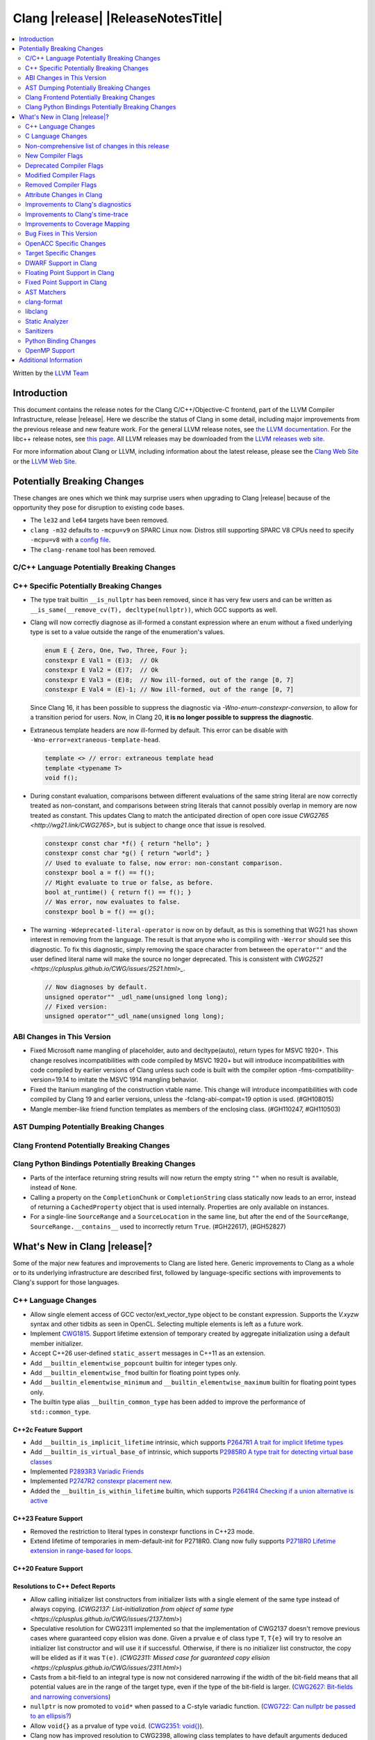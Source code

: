 ===========================================
Clang |release| |ReleaseNotesTitle|
===========================================

.. contents::
   :local:
   :depth: 2

Written by the `LLVM Team <https://llvm.org/>`_

.. only:: PreRelease

  .. warning::
     These are in-progress notes for the upcoming Clang |version| release.
     Release notes for previous releases can be found on
     `the Releases Page <https://llvm.org/releases/>`_.

Introduction
============

This document contains the release notes for the Clang C/C++/Objective-C
frontend, part of the LLVM Compiler Infrastructure, release |release|. Here we
describe the status of Clang in some detail, including major
improvements from the previous release and new feature work. For the
general LLVM release notes, see `the LLVM
documentation <https://llvm.org/docs/ReleaseNotes.html>`_. For the libc++ release notes,
see `this page <https://libcxx.llvm.org/ReleaseNotes.html>`_. All LLVM releases
may be downloaded from the `LLVM releases web site <https://llvm.org/releases/>`_.

For more information about Clang or LLVM, including information about the
latest release, please see the `Clang Web Site <https://clang.llvm.org>`_ or the
`LLVM Web Site <https://llvm.org>`_.

Potentially Breaking Changes
============================
These changes are ones which we think may surprise users when upgrading to
Clang |release| because of the opportunity they pose for disruption to existing
code bases.

- The ``le32`` and ``le64`` targets have been removed.

- ``clang -m32`` defaults to ``-mcpu=v9`` on SPARC Linux now.  Distros
  still supporting SPARC V8 CPUs need to specify ``-mcpu=v8`` with a
  `config file
  <https://clang.llvm.org/docs/UsersManual.html#configuration-files>`_.

- The ``clang-rename`` tool has been removed.

C/C++ Language Potentially Breaking Changes
-------------------------------------------

C++ Specific Potentially Breaking Changes
-----------------------------------------

- The type trait builtin ``__is_nullptr`` has been removed, since it has very
  few users and can be written as ``__is_same(__remove_cv(T), decltype(nullptr))``,
  which GCC supports as well.

- Clang will now correctly diagnose as ill-formed a constant expression where an
  enum without a fixed underlying type is set to a value outside the range of
  the enumeration's values.

  .. code-block:: c++

    enum E { Zero, One, Two, Three, Four };
    constexpr E Val1 = (E)3;  // Ok
    constexpr E Val2 = (E)7;  // Ok
    constexpr E Val3 = (E)8;  // Now ill-formed, out of the range [0, 7]
    constexpr E Val4 = (E)-1; // Now ill-formed, out of the range [0, 7]

  Since Clang 16, it has been possible to suppress the diagnostic via
  `-Wno-enum-constexpr-conversion`, to allow for a transition period for users.
  Now, in Clang 20, **it is no longer possible to suppress the diagnostic**.

- Extraneous template headers are now ill-formed by default.
  This error can be disable with ``-Wno-error=extraneous-template-head``.

  .. code-block:: c++

    template <> // error: extraneous template head
    template <typename T>
    void f();

- During constant evaluation, comparisons between different evaluations of the
  same string literal are now correctly treated as non-constant, and comparisons
  between string literals that cannot possibly overlap in memory are now treated
  as constant. This updates Clang to match the anticipated direction of open core
  issue `CWG2765 <http://wg21.link/CWG2765>`, but is subject to change once that
  issue is resolved.

  .. code-block:: c++

    constexpr const char *f() { return "hello"; }
    constexpr const char *g() { return "world"; }
    // Used to evaluate to false, now error: non-constant comparison.
    constexpr bool a = f() == f();
    // Might evaluate to true or false, as before.
    bool at_runtime() { return f() == f(); }
    // Was error, now evaluates to false.
    constexpr bool b = f() == g();

- The warning ``-Wdeprecated-literal-operator`` is now on by default, as this is
  something that WG21 has shown interest in removing from the language. The
  result is that anyone who is compiling with ``-Werror`` should see this
  diagnostic.  To fix this diagnostic, simply removing the space character from
  between the ``operator""`` and the user defined literal name will make the
  source no longer deprecated. This is consistent with `CWG2521 <https://cplusplus.github.io/CWG/issues/2521.html>_`.

  .. code-block:: c++

    // Now diagnoses by default.
    unsigned operator"" _udl_name(unsigned long long);
    // Fixed version:
    unsigned operator""_udl_name(unsigned long long);

ABI Changes in This Version
---------------------------

- Fixed Microsoft name mangling of placeholder, auto and decltype(auto), return types for MSVC 1920+. This change resolves incompatibilities with code compiled by MSVC 1920+ but will introduce incompatibilities with code compiled by earlier versions of Clang unless such code is built with the compiler option -fms-compatibility-version=19.14 to imitate the MSVC 1914 mangling behavior.
- Fixed the Itanium mangling of the construction vtable name. This change will introduce incompatibilities with code compiled by Clang 19 and earlier versions, unless the -fclang-abi-compat=19 option is used. (#GH108015)
- Mangle member-like friend function templates as members of the enclosing class. (#GH110247, #GH110503)

AST Dumping Potentially Breaking Changes
----------------------------------------

Clang Frontend Potentially Breaking Changes
-------------------------------------------

Clang Python Bindings Potentially Breaking Changes
--------------------------------------------------
- Parts of the interface returning string results will now return
  the empty string ``""`` when no result is available, instead of ``None``.
- Calling a property on the ``CompletionChunk`` or ``CompletionString`` class
  statically now leads to an error, instead of returning a ``CachedProperty`` object
  that is used internally. Properties are only available on instances.
- For a single-line ``SourceRange`` and a ``SourceLocation`` in the same line,
  but after the end of the ``SourceRange``, ``SourceRange.__contains__``
  used to incorrectly return ``True``. (#GH22617), (#GH52827)

What's New in Clang |release|?
==============================
Some of the major new features and improvements to Clang are listed
here. Generic improvements to Clang as a whole or to its underlying
infrastructure are described first, followed by language-specific
sections with improvements to Clang's support for those languages.

C++ Language Changes
--------------------
- Allow single element access of GCC vector/ext_vector_type object to be
  constant expression. Supports the `V.xyzw` syntax and other tidbits
  as seen in OpenCL. Selecting multiple elements is left as a future work.
- Implement `CWG1815 <https://wg21.link/CWG1815>`_. Support lifetime extension
  of temporary created by aggregate initialization using a default member
  initializer.

- Accept C++26 user-defined ``static_assert`` messages in C++11 as an extension.

- Add ``__builtin_elementwise_popcount`` builtin for integer types only.

- Add ``__builtin_elementwise_fmod`` builtin for floating point types only.

- Add ``__builtin_elementwise_minimum`` and ``__builtin_elementwise_maximum``
  builtin for floating point types only.

- The builtin type alias ``__builtin_common_type`` has been added to improve the
  performance of ``std::common_type``.

C++2c Feature Support
^^^^^^^^^^^^^^^^^^^^^

- Add ``__builtin_is_implicit_lifetime`` intrinsic, which supports
  `P2647R1 A trait for implicit lifetime types <https://wg21.link/p2674r1>`_

- Add ``__builtin_is_virtual_base_of`` intrinsic, which supports
  `P2985R0 A type trait for detecting virtual base classes <https://wg21.link/p2985r0>`_

- Implemented `P2893R3 Variadic Friends <https://wg21.link/P2893>`_

- Implemented `P2747R2 constexpr placement new <https://wg21.link/P2747R2>`_.

- Added the ``__builtin_is_within_lifetime`` builtin, which supports
  `P2641R4 Checking if a union alternative is active <https://wg21.link/p2641r4>`_

C++23 Feature Support
^^^^^^^^^^^^^^^^^^^^^
- Removed the restriction to literal types in constexpr functions in C++23 mode.

- Extend lifetime of temporaries in mem-default-init for P2718R0. Clang now fully
  supports `P2718R0 Lifetime extension in range-based for loops <https://wg21.link/P2718R0>`_.

C++20 Feature Support
^^^^^^^^^^^^^^^^^^^^^


Resolutions to C++ Defect Reports
^^^^^^^^^^^^^^^^^^^^^^^^^^^^^^^^^

- Allow calling initializer list constructors from initializer lists with
  a single element of the same type instead of always copying.
  (`CWG2137: List-initialization from object of same type <https://cplusplus.github.io/CWG/issues/2137.html>`)

- Speculative resolution for CWG2311 implemented so that the implementation of CWG2137 doesn't remove
  previous cases where guaranteed copy elision was done. Given a prvalue ``e`` of class type
  ``T``, ``T{e}`` will try to resolve an initializer list constructor and will use it if successful.
  Otherwise, if there is no initializer list constructor, the copy will be elided as if it was ``T(e)``.
  (`CWG2311: Missed case for guaranteed copy elision <https://cplusplus.github.io/CWG/issues/2311.html>`)

- Casts from a bit-field to an integral type is now not considered narrowing if the
  width of the bit-field means that all potential values are in the range
  of the target type, even if the type of the bit-field is larger.
  (`CWG2627: Bit-fields and narrowing conversions <https://cplusplus.github.io/CWG/issues/2627.html>`_)

- ``nullptr`` is now promoted to ``void*`` when passed to a C-style variadic function.
  (`CWG722: Can nullptr be passed to an ellipsis? <https://cplusplus.github.io/CWG/issues/722.html>`_)

- Allow ``void{}`` as a prvalue of type ``void``.
  (`CWG2351: void{} <https://cplusplus.github.io/CWG/issues/2351.html>`_).

- Clang now has improved resolution to CWG2398, allowing class templates to have
  default arguments deduced when partial ordering.

- Clang now allows comparing unequal object pointers that have been cast to ``void *``
  in constant expressions. These comparisons always worked in non-constant expressions.
  (`CWG2749: Treatment of "pointer to void" for relational comparisons <https://cplusplus.github.io/CWG/issues/2749.html>`_).

- Reject explicit object parameters with type ``void`` (``this void``).
  (`CWG2915: Explicit object parameters of type void <https://cplusplus.github.io/CWG/issues/2915.html>`_).

- Clang now allows trailing requires clause on explicit deduction guides.
  (`CWG2707: Deduction guides cannot have a trailing requires-clause <https://cplusplus.github.io/CWG/issues/2707.html>`_).

- Clang now diagnoses a space in the first production of a ``literal-operator-id``
  by default.
  (`CWG2521: User-defined literals and reserved identifiers <https://cplusplus.github.io/CWG/issues/2521.html>`_).

C Language Changes
------------------

C2y Feature Support
^^^^^^^^^^^^^^^^^^^

C23 Feature Support
^^^^^^^^^^^^^^^^^^^

- Clang now supports `N3029 <https://www.open-std.org/jtc1/sc22/wg14/www/docs/n3029.htm>`_ Improved Normal Enumerations.

Non-comprehensive list of changes in this release
-------------------------------------------------

- The floating point comparison builtins (``__builtin_isgreater``,
  ``__builtin_isgreaterequal``, ``__builtin_isless``, etc.) and
  ``__builtin_signbit`` can now be used in constant expressions.

New Compiler Flags
------------------

- The ``-fc++-static-destructors={all,thread-local,none}`` flag was
  added to control which C++ variables have static destructors
  registered: all (the default) does so for all variables, thread-local
  only for thread-local variables, and none (which corresponds to the
  existing ``-fno-c++-static-destructors`` flag) skips all static
  destructors registration.

Deprecated Compiler Flags
-------------------------

- ``-fheinous-gnu-extensions`` is deprecated; it is now equivalent to
  specifying ``-Wno-error=invalid-gnu-asm-cast`` and may be removed in the
  future.

Modified Compiler Flags
-----------------------

- The ``-ffp-model`` option has been updated to enable a more limited set of
  optimizations when the ``fast`` argument is used and to accept a new argument,
  ``aggressive``. The behavior of ``-ffp-model=aggressive`` is equivalent
  to the previous behavior of ``-ffp-model=fast``. The updated
  ``-ffp-model=fast`` behavior no longer assumes finite math only and uses
  the ``promoted`` algorithm for complex division when possible rather than the
  less basic (limited range) algorithm.

Removed Compiler Flags
-------------------------

- The compiler flag `-Wenum-constexpr-conversion` (and the `Wno-`, `Wno-error-`
  derivatives) is now removed, since it's no longer possible to suppress the
  diagnostic (see above). Users can expect an `unknown warning` diagnostic if
  it's still in use.

Attribute Changes in Clang
--------------------------

- Clang now disallows more than one ``__attribute__((ownership_returns(class, idx)))`` with
  different class names attached to one function.

- Introduced a new format attribute ``__attribute__((format(syslog, 1, 2)))`` from OpenBSD.

- The ``hybrid_patchable`` attribute is now supported on ARM64EC targets. It can be used to specify
  that a function requires an additional x86-64 thunk, which may be patched at runtime.

- ``[[clang::lifetimebound]]`` is now explicitly disallowed on explicit object member functions
  where they were previously silently ignored.

- Clang now automatically adds ``[[clang::lifetimebound]]`` to the parameters of
  ``std::span, std::string_view`` constructors, this enables Clang to capture
  more cases where the returned reference outlives the object.
  (#GH100567)

- Clang now correctly diagnoses the use of ``btf_type_tag`` in C++ and ignores
  it; this attribute is a C-only attribute, and caused crashes with template
  instantiation by accidentally allowing it in C++ in some circumstances.
  (#GH106864)

- Introduced a new attribute ``[[clang::coro_await_elidable]]`` on coroutine return types
  to express elideability at call sites where the coroutine is invoked under a safe elide context.

- Introduced a new attribute ``[[clang::coro_await_elidable_argument]]`` on function parameters
  to propagate safe elide context to arguments if such function is also under a safe elide context.

- The documentation of the ``[[clang::musttail]]`` attribute was updated to
  note that the lifetimes of all local variables end before the call. This does
  not change the behaviour of the compiler, as this was true for previous
  versions.

- Fix a bug where clang doesn't automatically apply the ``[[gsl::Owner]]`` or
  ``[[gsl::Pointer]]`` to STL explicit template specialization decls. (#GH109442)

Improvements to Clang's diagnostics
-----------------------------------

- Some template related diagnostics have been improved.

  .. code-block:: c++

     void foo() { template <typename> int i; } // error: templates can only be declared in namespace or class scope

     struct S {
      template <typename> int i; // error: non-static data member 'i' cannot be declared as a template
     };

- Clang now has improved diagnostics for functions with explicit 'this' parameters. Fixes #GH97878

- Clang now diagnoses dangling references to fields of temporary objects. Fixes #GH81589.

- Clang now diagnoses undefined behavior in constant expressions more consistently. This includes invalid shifts, and signed overflow in arithmetic.

- -Wdangling-assignment-gsl is enabled by default.
- Clang now always preserves the template arguments as written used
  to specialize template type aliases.

- Clang now diagnoses the use of ``main`` in an ``extern`` context as invalid according to [basic.start.main] p3. Fixes #GH101512.

- Clang now diagnoses when the result of a [[nodiscard]] function is discarded after being cast in C. Fixes #GH104391.

- Don't emit duplicated dangling diagnostics. (#GH93386).

- Improved diagnostic when trying to befriend a concept. (#GH45182).

- Added the ``-Winvalid-gnu-asm-cast`` diagnostic group to control warnings
  about use of "noop" casts for lvalues (a GNU extension). This diagnostic is
  a warning which defaults to being an error, is enabled by default, and is
  also controlled by the now-deprecated ``-fheinous-gnu-extensions`` flag.

- Added the ``-Wdecls-in-multiple-modules`` option to assist users to identify
  multiple declarations in different modules, which is the major reason of the slow
  compilation speed with modules. This warning is disabled by default and it needs
  to be explicitly enabled or by ``-Weverything``.

- Improved diagnostic when trying to overload a function in an ``extern "C"`` context. (#GH80235)

- Clang now respects lifetimebound attribute for the assignment operator parameter. (#GH106372).

- The lifetimebound and GSL analysis in clang are coherent, allowing clang to
  detect more use-after-free bugs. (#GH100549).

- Clang now diagnoses dangling cases where a gsl-pointer is constructed from a gsl-owner object inside a container (#GH100384).

- Clang now warns for u8 character literals used in C23 with ``-Wpre-c23-compat`` instead of ``-Wpre-c++17-compat``.

- Clang now diagnose when importing module implementation partition units in module interface units.

- Don't emit bogus dangling diagnostics when ``[[gsl::Owner]]`` and `[[clang::lifetimebound]]` are used together (#GH108272).

- The ``-Wreturn-stack-address`` warning now also warns about addresses of
  local variables passed to function calls using the ``[[clang::musttail]]``
  attribute.

- Clang now diagnoses cases where a dangling ``GSLOwner<GSLPointer>`` object is constructed, e.g. ``std::vector<string_view> v = {std::string()};`` (#GH100526).

- Clang now diagnoses when a ``requires`` expression has a local parameter of void type, aligning with the function parameter (#GH109831).

- Clang now emits a diagnostic note at the class declaration when the method definition does not match any declaration (#GH110638).

- Clang now omits warnings for extra parentheses in fold expressions with single expansion (#GH101863).

- The warning for an unsupported type for a named register variable is now phrased ``unsupported type for named register variable``,
  instead of ``bad type for named register variable``. This makes it clear that the type is not supported at all, rather than being
  suboptimal in some way the error fails to mention (#GH111550).
  
- Clang now emits a ``-Wdepredcated-literal-operator`` diagnostic, even if the
  name was a reserved name, which we improperly allowed to suppress the
  diagnostic.

Improvements to Clang's time-trace
----------------------------------

Improvements to Coverage Mapping
--------------------------------

Bug Fixes in This Version
-------------------------

- Fixed the definition of ``ATOMIC_FLAG_INIT`` in ``<stdatomic.h>`` so it can
  be used in C++.
- Fixed a failed assertion when checking required literal types in C context. (#GH101304).
- Fixed a crash when trying to transform a dependent address space type. Fixes #GH101685.
- Fixed a crash when diagnosing format strings and encountering an empty
  delimited escape sequence (e.g., ``"\o{}"``). #GH102218
- The warning emitted for an unsupported register variable type now points to
  the unsupported type instead of the ``register`` keyword (#GH109776).

Bug Fixes to Compiler Builtins
^^^^^^^^^^^^^^^^^^^^^^^^^^^^^^

- Fix crash when atomic builtins are called with pointer to zero-size struct (#GH90330)

- Clang now allows pointee types of atomic builtin arguments to be complete template types
  that was not instantiated elsewhere.

- ``__noop`` can now be used in a constant expression. (#GH102064)

- Fix ``__has_builtin`` incorrectly returning ``false`` for some C++ type traits. (#GH111477)

Bug Fixes to Attribute Support
^^^^^^^^^^^^^^^^^^^^^^^^^^^^^^

Bug Fixes to C++ Support
^^^^^^^^^^^^^^^^^^^^^^^^

- Fixed a crash when an expression with a dependent ``__typeof__`` type is used as the operand of a unary operator. (#GH97646)
- Fixed incorrect pack expansion of init-capture references in requires expresssions.
- Fixed a failed assertion when checking invalid delete operator declaration. (#GH96191)
- Fix a crash when checking destructor reference with an invalid initializer. (#GH97230)
- Clang now correctly parses potentially declarative nested-name-specifiers in pointer-to-member declarators.
- Fix a crash when checking the initialzier of an object that was initialized
  with a string literal. (#GH82167)
- Fix a crash when matching template template parameters with templates which have
  parameters of different class type. (#GH101394)
- Clang now correctly recognizes the correct context for parameter
  substitutions in concepts, so it doesn't incorrectly complain of missing
  module imports in those situations. (#GH60336)
- Fix init-capture packs having a size of one before being instantiated. (#GH63677)
- Clang now preserves the unexpanded flag in a lambda transform used for pack expansion. (#GH56852), (#GH85667),
  (#GH99877).
- Fixed a bug when diagnosing ambiguous explicit specializations of constrained member functions.
- Fixed an assertion failure when selecting a function from an overload set that includes a
  specialization of a conversion function template.
- Correctly diagnose attempts to use a concept name in its own definition;
  A concept name is introduced to its scope sooner to match the C++ standard. (#GH55875)
- Properly reject defaulted relational operators with invalid types for explicit object parameters,
  e.g., ``bool operator==(this int, const Foo&)`` (#GH100329), and rvalue reference parameters.
- Properly reject defaulted copy/move assignment operators that have a non-reference explicit object parameter.
- Clang now properly handles the order of attributes in `extern` blocks. (#GH101990).
- Fixed an assertion failure by preventing null explicit object arguments from being deduced. (#GH102025).
- Correctly check constraints of explicit instantiations of member functions. (#GH46029)
- When performing partial ordering of function templates, clang now checks that
  the deduction was consistent. Fixes (#GH18291).
- Fixed an assertion failure about a constraint of a friend function template references to a value with greater
  template depth than the friend function template. (#GH98258)
- Clang now rebuilds the template parameters of out-of-line declarations and specializations in the context
  of the current instantiation in all cases.
- Fix evaluation of the index of dependent pack indexing expressions/types specifiers (#GH105900)
- Correctly handle subexpressions of an immediate invocation in the presence of implicit casts. (#GH105558)
- Clang now correctly handles direct-list-initialization of a structured bindings from an array. (#GH31813)
- Mangle placeholders for deduced types as a template-prefix, such that mangling
  of template template parameters uses the correct production. (#GH106182)
- Fixed an assertion failure when converting vectors to int/float with invalid expressions. (#GH105486)
- Template parameter names are considered in the name lookup of out-of-line class template
  specialization right before its declaration context. (#GH64082)
- Fixed a constraint comparison bug for friend declarations. (#GH78101)
- Fix handling of ``_`` as the name of a lambda's init capture variable. (#GH107024)
- Fix an issue with dependent source location expressions (#GH106428), (#GH81155), (#GH80210), (#GH85373)
- Fixed a bug in the substitution of empty pack indexing types. (#GH105903)
- Clang no longer tries to capture non-odr used default arguments of template parameters of generic lambdas (#GH107048)
- Fixed a bug where defaulted comparison operators would remove ``const`` from base classes. (#GH102588)
- Fix a crash when using ``source_location`` in the trailing return type of a lambda expression. (#GH67134)
- A follow-up fix was added for (#GH61460), as the previous fix was not entirely correct. (#GH86361)
- Fixed a crash in the typo correction of an invalid CTAD guide. (#GH107887)
- Fixed a crash when clang tries to subtitute parameter pack while retaining the parameter
  pack. (#GH63819), (#GH107560)
- Fix a crash when a static assert declaration has an invalid close location. (#GH108687)
- Avoided a redundant friend declaration instantiation under a certain ``consteval`` context. (#GH107175)
- Fixed an assertion failure in debug mode, and potential crashes in release mode, when
  diagnosing a failed cast caused indirectly by a failed implicit conversion to the type of the constructor parameter.
- Fixed an assertion failure by adjusting integral to boolean vector conversions (#GH108326)
- Fixed an issue deducing non-type template arguments of reference type. (#GH73460)
- Fixed an issue in constraint evaluation, where type constraints on the lambda expression
  containing outer unexpanded parameters were not correctly expanded. (#GH101754)
- Fixes crashes with function template member specializations, and increases
  conformance of explicit instantiation behaviour with MSVC. (#GH111266)
- Fixed a bug in constraint expression comparison where the ``sizeof...`` expression was not handled properly
  in certain friend declarations. (#GH93099)
- Clang now instantiates the correct lambda call operator when a lambda's class type is
  merged across modules. (#GH110401)
- Clang now uses the correct set of template argument lists when comparing the constraints of
  out-of-line definitions and member templates explicitly specialized for a given implicit instantiation of
  a class template. (#GH102320)
- Fix a crash when parsing a pseudo destructor involving an invalid type. (#GH111460)
- Fixed an assertion failure when invoking recovery call expressions with explicit attributes
  and undeclared templates. (#GH107047, #GH49093)
- Clang no longer crashes when a lambda contains an invalid block declaration that contains an unexpanded
  parameter pack. (#GH109148)

Bug Fixes to AST Handling
^^^^^^^^^^^^^^^^^^^^^^^^^

- Fixed a crash that occurred when dividing by zero in complex integer division. (#GH55390).
- Fixed a bug in ``ASTContext::getRawCommentForAnyRedecl()`` where the function could
  sometimes incorrectly return null even if a comment was present. (#GH108145)

Miscellaneous Bug Fixes
^^^^^^^^^^^^^^^^^^^^^^^

Miscellaneous Clang Crashes Fixed
^^^^^^^^^^^^^^^^^^^^^^^^^^^^^^^^^

- Fixed a crash in C due to incorrect lookup that members in nested anonymous struct/union
  can be found as ordinary identifiers in struct/union definition. (#GH31295)

- Fixed a crash caused by long chains of ``sizeof`` and other similar operators
  that can be followed by a non-parenthesized expression. (#GH45061)

- Fixed an crash when compiling ``#pragma STDC FP_CONTRACT DEFAULT`` with
  ``-ffp-contract=fast-honor-pragmas``. (#GH104830)

- Fixed a crash when function has more than 65536 parameters.
  Now a diagnostic is emitted. (#GH35741)

- Fixed ``-ast-dump`` crashes on codes involving ``concept`` with ``-ast-dump-decl-types``. (#GH94928)

- Fixed internal assertion firing when a declaration in the implicit global
  module is found through ADL. (GH#109879)

OpenACC Specific Changes
------------------------

Target Specific Changes
-----------------------

- Clang now implements the Solaris-specific mangling of ``std::tm`` as
  ``tm``, same for ``std::div_t``, ``std::ldiv_t``, and
  ``std::lconv``, for Solaris ABI compatibility. (#GH33114)

AMDGPU Support
^^^^^^^^^^^^^^

X86 Support
^^^^^^^^^^^

- The MMX vector intrinsic functions from ``*mmintrin.h`` which
  operate on `__m64` vectors, such as ``_mm_add_pi8``, have been
  reimplemented to use the SSE2 instruction-set and XMM registers
  unconditionally. These intrinsics are therefore *no longer
  supported* if MMX is enabled without SSE2 -- either from targeting
  CPUs from the Pentium-MMX through the Pentium 3, or explicitly via
  passing arguments such as ``-mmmx -mno-sse2``. MMX assembly code
  remains supported without requiring SSE2, including inside
  inline-assembly.

- The compiler builtins such as ``__builtin_ia32_paddb`` which
  formerly implemented the above MMX intrinsic functions have been
  removed. Any uses of these removed functions should migrate to the
  functions defined by the ``*mmintrin.h`` headers. A mapping can be
  found in the file ``clang/www/builtins.py``.

- Support ISA of ``AVX10.2``.
  * Supported MINMAX intrinsics of ``*_(mask(z)))_minmax(ne)_p[s|d|h|bh]`` and
  ``*_(mask(z)))_minmax_s[s|d|h]``.

- All intrinsics in adcintrin.h can now be used in constant expressions.

- All intrinsics in adxintrin.h can now be used in constant expressions.

- All intrinsics in lzcntintrin.h can now be used in constant expressions.

- All intrinsics in bmiintrin.h can now be used in constant expressions.

- All intrinsics in bmi2intrin.h can now be used in constant expressions.

- All intrinsics in tbmintrin.h can now be used in constant expressions.

Arm and AArch64 Support
^^^^^^^^^^^^^^^^^^^^^^^

Android Support
^^^^^^^^^^^^^^^

Windows Support
^^^^^^^^^^^^^^^

- Clang no longer allows references inside a union when emulating MSVC 1900+ even if `fms-extensions` is enabled.
  Starting with VS2015, MSVC 1900, this Microsoft extension is no longer allowed and always results in an error.
  Clang now follows the MSVC behavior in this scenario.
  When `-fms-compatibility-version=18.00` or prior is set on the command line this Microsoft extension is still
  allowed as VS2013 and prior allow it.

LoongArch Support
^^^^^^^^^^^^^^^^^

RISC-V Support
^^^^^^^^^^^^^^

- The option ``-mcmodel=large`` for the large code model is supported.

CUDA/HIP Language Changes
^^^^^^^^^^^^^^^^^^^^^^^^^

CUDA Support
^^^^^^^^^^^^

AIX Support
^^^^^^^^^^^

NetBSD Support
^^^^^^^^^^^^^^

WebAssembly Support
^^^^^^^^^^^^^^^^^^^

AVR Support
^^^^^^^^^^^

DWARF Support in Clang
----------------------

Floating Point Support in Clang
-------------------------------

- Add ``__builtin_elementwise_atan2`` builtin for floating point types only.

Fixed Point Support in Clang
----------------------------

AST Matchers
------------

- Fixed an issue with the `hasName` and `hasAnyName` matcher when matching
  inline namespaces with an enclosing namespace of the same name.

- Fixed an ordering issue with the `hasOperands` matcher occurring when setting a
  binding in the first matcher and using it in the second matcher.

- Fixed a crash when traverse lambda expr with invalid captures. (#GH106444)

- Ensure ``hasName`` matches template specializations across inline namespaces,
  making `matchesNodeFullSlow` and `matchesNodeFullFast` consistent.

clang-format
------------

- Adds ``BreakBinaryOperations`` option.
- Adds ``TemplateNames`` option.
- Adds ``AlignFunctionDeclarations`` option to ``AlignConsecutiveDeclarations``.

libclang
--------
- Add ``clang_isBeforeInTranslationUnit``. Given two source locations, it determines
  whether the first one comes strictly before the second in the source code.

Static Analyzer
---------------

New features
^^^^^^^^^^^^

- Now CSA models `__builtin_*_overflow` functions. (#GH102602)

- MallocChecker now checks for ``ownership_returns(class, idx)`` and ``ownership_takes(class, idx)``
  attributes with class names different from "malloc". Clang static analyzer now reports an error
  if class of allocation and deallocation function mismatches.
  `Documentation <https://clang.llvm.org/docs/analyzer/checkers.html#unix-mismatcheddeallocator-c-c>`__.

- Function effects, e.g. the ``nonblocking`` and ``nonallocating`` "performance constraint"
  attributes, are now verified. For example, for functions declared with the ``nonblocking``
  attribute, the compiler can generate warnings about the use of any language features, or calls to
  other functions, which may block.

Crash and bug fixes
^^^^^^^^^^^^^^^^^^^

Improvements
^^^^^^^^^^^^

- Improved the handling of the ``ownership_returns`` attribute. Now, Clang reports an
  error if the attribute is attached to a function that returns a non-pointer value.
  Fixes (#GH99501)

Moved checkers
^^^^^^^^^^^^^^

- The checker ``alpha.security.MallocOverflow`` was deleted because it was
  badly implemented and its agressive logic produced too many false positives.
  To detect too large arguments passed to malloc, consider using the checker
  ``alpha.taint.TaintedAlloc``.

.. _release-notes-sanitizers:

Sanitizers
----------
- Introduced Realtime Sanitizer, activated by using the -fsanitize=realtime
  flag. This sanitizer detects unsafe system library calls, such as memory
  allocations and mutex locks. If any such function is called during invocation
  of a function marked with the ``[[clang::nonblocking]]`` attribute, an error
  is printed to the console and the process exits non-zero.

- Added the ``-fsanitize-undefined-ignore-overflow-pattern`` flag which can be
  used to disable specific overflow-dependent code patterns. The supported
  patterns are: ``add-signed-overflow-test``, ``add-unsigned-overflow-test``,
  ``negated-unsigned-const``, and ``unsigned-post-decr-while``. The sanitizer
  instrumentation can be toggled off for all available patterns by specifying
  ``all``. Conversely, you may disable all exclusions with ``none`` which is
  the default.

  .. code-block:: c++

     /// specified with ``-fsanitize-undefined-ignore-overflow-pattern=add-unsigned-overflow-test``
     int common_overflow_check_pattern(unsigned base, unsigned offset) {
       if (base + offset < base) { /* ... */ } // The pattern of `a + b < a`, and other re-orderings, won't be instrumented
     }

     /// specified with ``-fsanitize-undefined-ignore-overflow-pattern=add-signed-overflow-test``
     int common_overflow_check_pattern_signed(signed int base, signed int offset) {
       if (base + offset < base) { /* ... */ } // The pattern of `a + b < a`, and other re-orderings, won't be instrumented
     }

     /// specified with ``-fsanitize-undefined-ignore-overflow-pattern=negated-unsigned-const``
     void negation_overflow() {
       unsigned long foo = -1UL; // No longer causes a negation overflow warning
       unsigned long bar = -2UL; // and so on...
     }

     /// specified with ``-fsanitize-undefined-ignore-overflow-pattern=unsigned-post-decr-while``
     void while_post_decrement() {
       unsigned char count = 16;
       while (count--) { /* ... */ } // No longer causes unsigned-integer-overflow sanitizer to trip
     }

  Many existing projects have a large amount of these code patterns present.
  This new flag should allow those projects to enable integer sanitizers with
  less noise.

Python Binding Changes
----------------------
- Fixed an issue that led to crashes when calling ``Type.get_exception_specification_kind``.

OpenMP Support
--------------
- Added support for 'omp assume' directive.
- Added support for 'omp scope' directive.

Improvements
^^^^^^^^^^^^
- Improve the handling of mapping array-section for struct containing nested structs with user defined mappers

- `num_teams` and `thead_limit` now accept multiple expressions when it is used
  along in ``target teams ompx_bare`` construct. This allows the target region
  to be launched with multi-dim grid on GPUs.

Additional Information
======================

A wide variety of additional information is available on the `Clang web
page <https://clang.llvm.org/>`_. The web page contains versions of the
API documentation which are up-to-date with the Git version of
the source code. You can access versions of these documents specific to
this release by going into the "``clang/docs/``" directory in the Clang
tree.

If you have any questions or comments about Clang, please feel free to
contact us on the `Discourse forums (Clang Frontend category)
<https://discourse.llvm.org/c/clang/6>`_.
